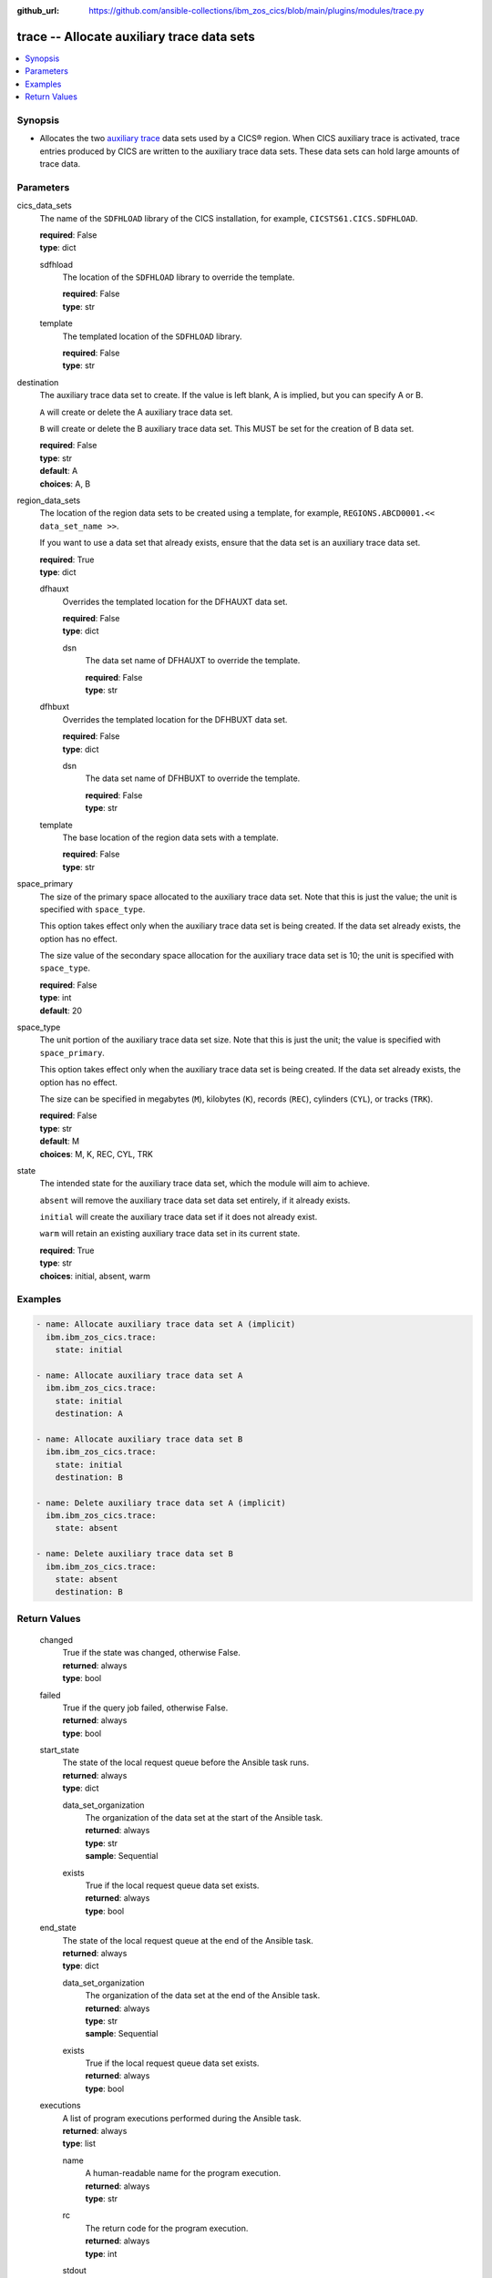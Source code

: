 .. ...............................................................................
.. © Copyright IBM Corporation 2020,2023                                         .
.. Apache License, Version 2.0 (see https://opensource.org/licenses/Apache-2.0)  .
.. ...............................................................................

:github_url: https://github.com/ansible-collections/ibm_zos_cics/blob/main/plugins/modules/trace.py

.. _trace_module:


trace -- Allocate auxiliary trace data sets
===========================================



.. contents::
   :local:
   :depth: 1


Synopsis
--------
- Allocates the two \ `auxiliary trace <https://www.ibm.com/docs/en/cics-ts/6.1?topic=sets-setting-up-auxiliary-trace-data>`__\  data sets used by a CICS® region. When CICS auxiliary trace is activated, trace entries produced by CICS are written to the auxiliary trace data sets. These data sets can hold large amounts of trace data.





Parameters
----------


     
cics_data_sets
  The name of the \ :literal:`SDFHLOAD`\  library of the CICS installation, for example, \ :literal:`CICSTS61.CICS.SDFHLOAD`\ .


  | **required**: False
  | **type**: dict


     
  sdfhload
    The location of the \ :literal:`SDFHLOAD`\  library to override the template.


    | **required**: False
    | **type**: str


     
  template
    The templated location of the \ :literal:`SDFHLOAD`\  library.


    | **required**: False
    | **type**: str



     
destination
  The auxiliary trace data set to create. If the value is left blank, A is implied, but you can specify A or B.

  \ :literal:`A`\  will create or delete the A auxiliary trace data set.

  \ :literal:`B`\  will create or delete the B auxiliary trace data set. This MUST be set for the creation of B data set.


  | **required**: False
  | **type**: str
  | **default**: A
  | **choices**: A, B


     
region_data_sets
  The location of the region data sets to be created using a template, for example, \ :literal:`REGIONS.ABCD0001.\<\< data\_set\_name \>\>`\ .

  If you want to use a data set that already exists, ensure that the data set is an auxiliary trace data set.


  | **required**: True
  | **type**: dict


     
  dfhauxt
    Overrides the templated location for the DFHAUXT data set.


    | **required**: False
    | **type**: dict


     
    dsn
      The data set name of DFHAUXT to override the template.


      | **required**: False
      | **type**: str



     
  dfhbuxt
    Overrides the templated location for the DFHBUXT data set.


    | **required**: False
    | **type**: dict


     
    dsn
      The data set name of DFHBUXT to override the template.


      | **required**: False
      | **type**: str



     
  template
    The base location of the region data sets with a template.


    | **required**: False
    | **type**: str



     
space_primary
  The size of the primary space allocated to the auxiliary trace data set. Note that this is just the value; the unit is specified with \ :literal:`space\_type`\ .

  This option takes effect only when the auxiliary trace data set is being created. If the data set already exists, the option has no effect.

  The size value of the secondary space allocation for the auxiliary trace data set is 10; the unit is specified with \ :literal:`space\_type`\ .


  | **required**: False
  | **type**: int
  | **default**: 20


     
space_type
  The unit portion of the auxiliary trace data set size. Note that this is just the unit; the value is specified with \ :literal:`space\_primary`\ .

  This option takes effect only when the auxiliary trace data set is being created. If the data set already exists, the option has no effect.

  The size can be specified in megabytes (\ :literal:`M`\ ), kilobytes (\ :literal:`K`\ ), records (\ :literal:`REC`\ ), cylinders (\ :literal:`CYL`\ ), or tracks (\ :literal:`TRK`\ ).


  | **required**: False
  | **type**: str
  | **default**: M
  | **choices**: M, K, REC, CYL, TRK


     
state
  The intended state for the auxiliary trace data set, which the module will aim to achieve.

  \ :literal:`absent`\  will remove the auxiliary trace data set data set entirely, if it already exists.

  \ :literal:`initial`\  will create the auxiliary trace data set if it does not already exist.

  \ :literal:`warm`\  will retain an existing auxiliary trace data set in its current state.


  | **required**: True
  | **type**: str
  | **choices**: initial, absent, warm




Examples
--------

.. code-block:: yaml+jinja

   
   - name: Allocate auxiliary trace data set A (implicit)
     ibm.ibm_zos_cics.trace:
       state: initial

   - name: Allocate auxiliary trace data set A
     ibm.ibm_zos_cics.trace:
       state: initial
       destination: A

   - name: Allocate auxiliary trace data set B
     ibm.ibm_zos_cics.trace:
       state: initial
       destination: B

   - name: Delete auxiliary trace data set A (implicit)
     ibm.ibm_zos_cics.trace:
       state: absent

   - name: Delete auxiliary trace data set B
     ibm.ibm_zos_cics.trace:
       state: absent
       destination: B









Return Values
-------------


   
                              
       changed
        | True if the state was changed, otherwise False.
      
        | **returned**: always
        | **type**: bool
      
      
                              
       failed
        | True if the query job failed, otherwise False.
      
        | **returned**: always
        | **type**: bool
      
      
                              
       start_state
        | The state of the local request queue before the Ansible task runs.
      
        | **returned**: always
        | **type**: dict
              
   
                              
        data_set_organization
          | The organization of the data set at the start of the Ansible task.
      
          | **returned**: always
          | **type**: str
          | **sample**: Sequential

            
      
      
                              
        exists
          | True if the local request queue data set exists.
      
          | **returned**: always
          | **type**: bool
      
        
      
      
                              
       end_state
        | The state of the local request queue at the end of the Ansible task.
      
        | **returned**: always
        | **type**: dict
              
   
                              
        data_set_organization
          | The organization of the data set at the end of the Ansible task.
      
          | **returned**: always
          | **type**: str
          | **sample**: Sequential

            
      
      
                              
        exists
          | True if the local request queue data set exists.
      
          | **returned**: always
          | **type**: bool
      
        
      
      
                              
       executions
        | A list of program executions performed during the Ansible task.
      
        | **returned**: always
        | **type**: list
              
   
                              
        name
          | A human-readable name for the program execution.
      
          | **returned**: always
          | **type**: str
      
      
                              
        rc
          | The return code for the program execution.
      
          | **returned**: always
          | **type**: int
      
      
                              
        stdout
          | The standard out stream returned by the program execution.
      
          | **returned**: always
          | **type**: str
      
      
                              
        stderr
          | The standard error stream returned from the program execution.
      
          | **returned**: always
          | **type**: str
      
        
      
        
